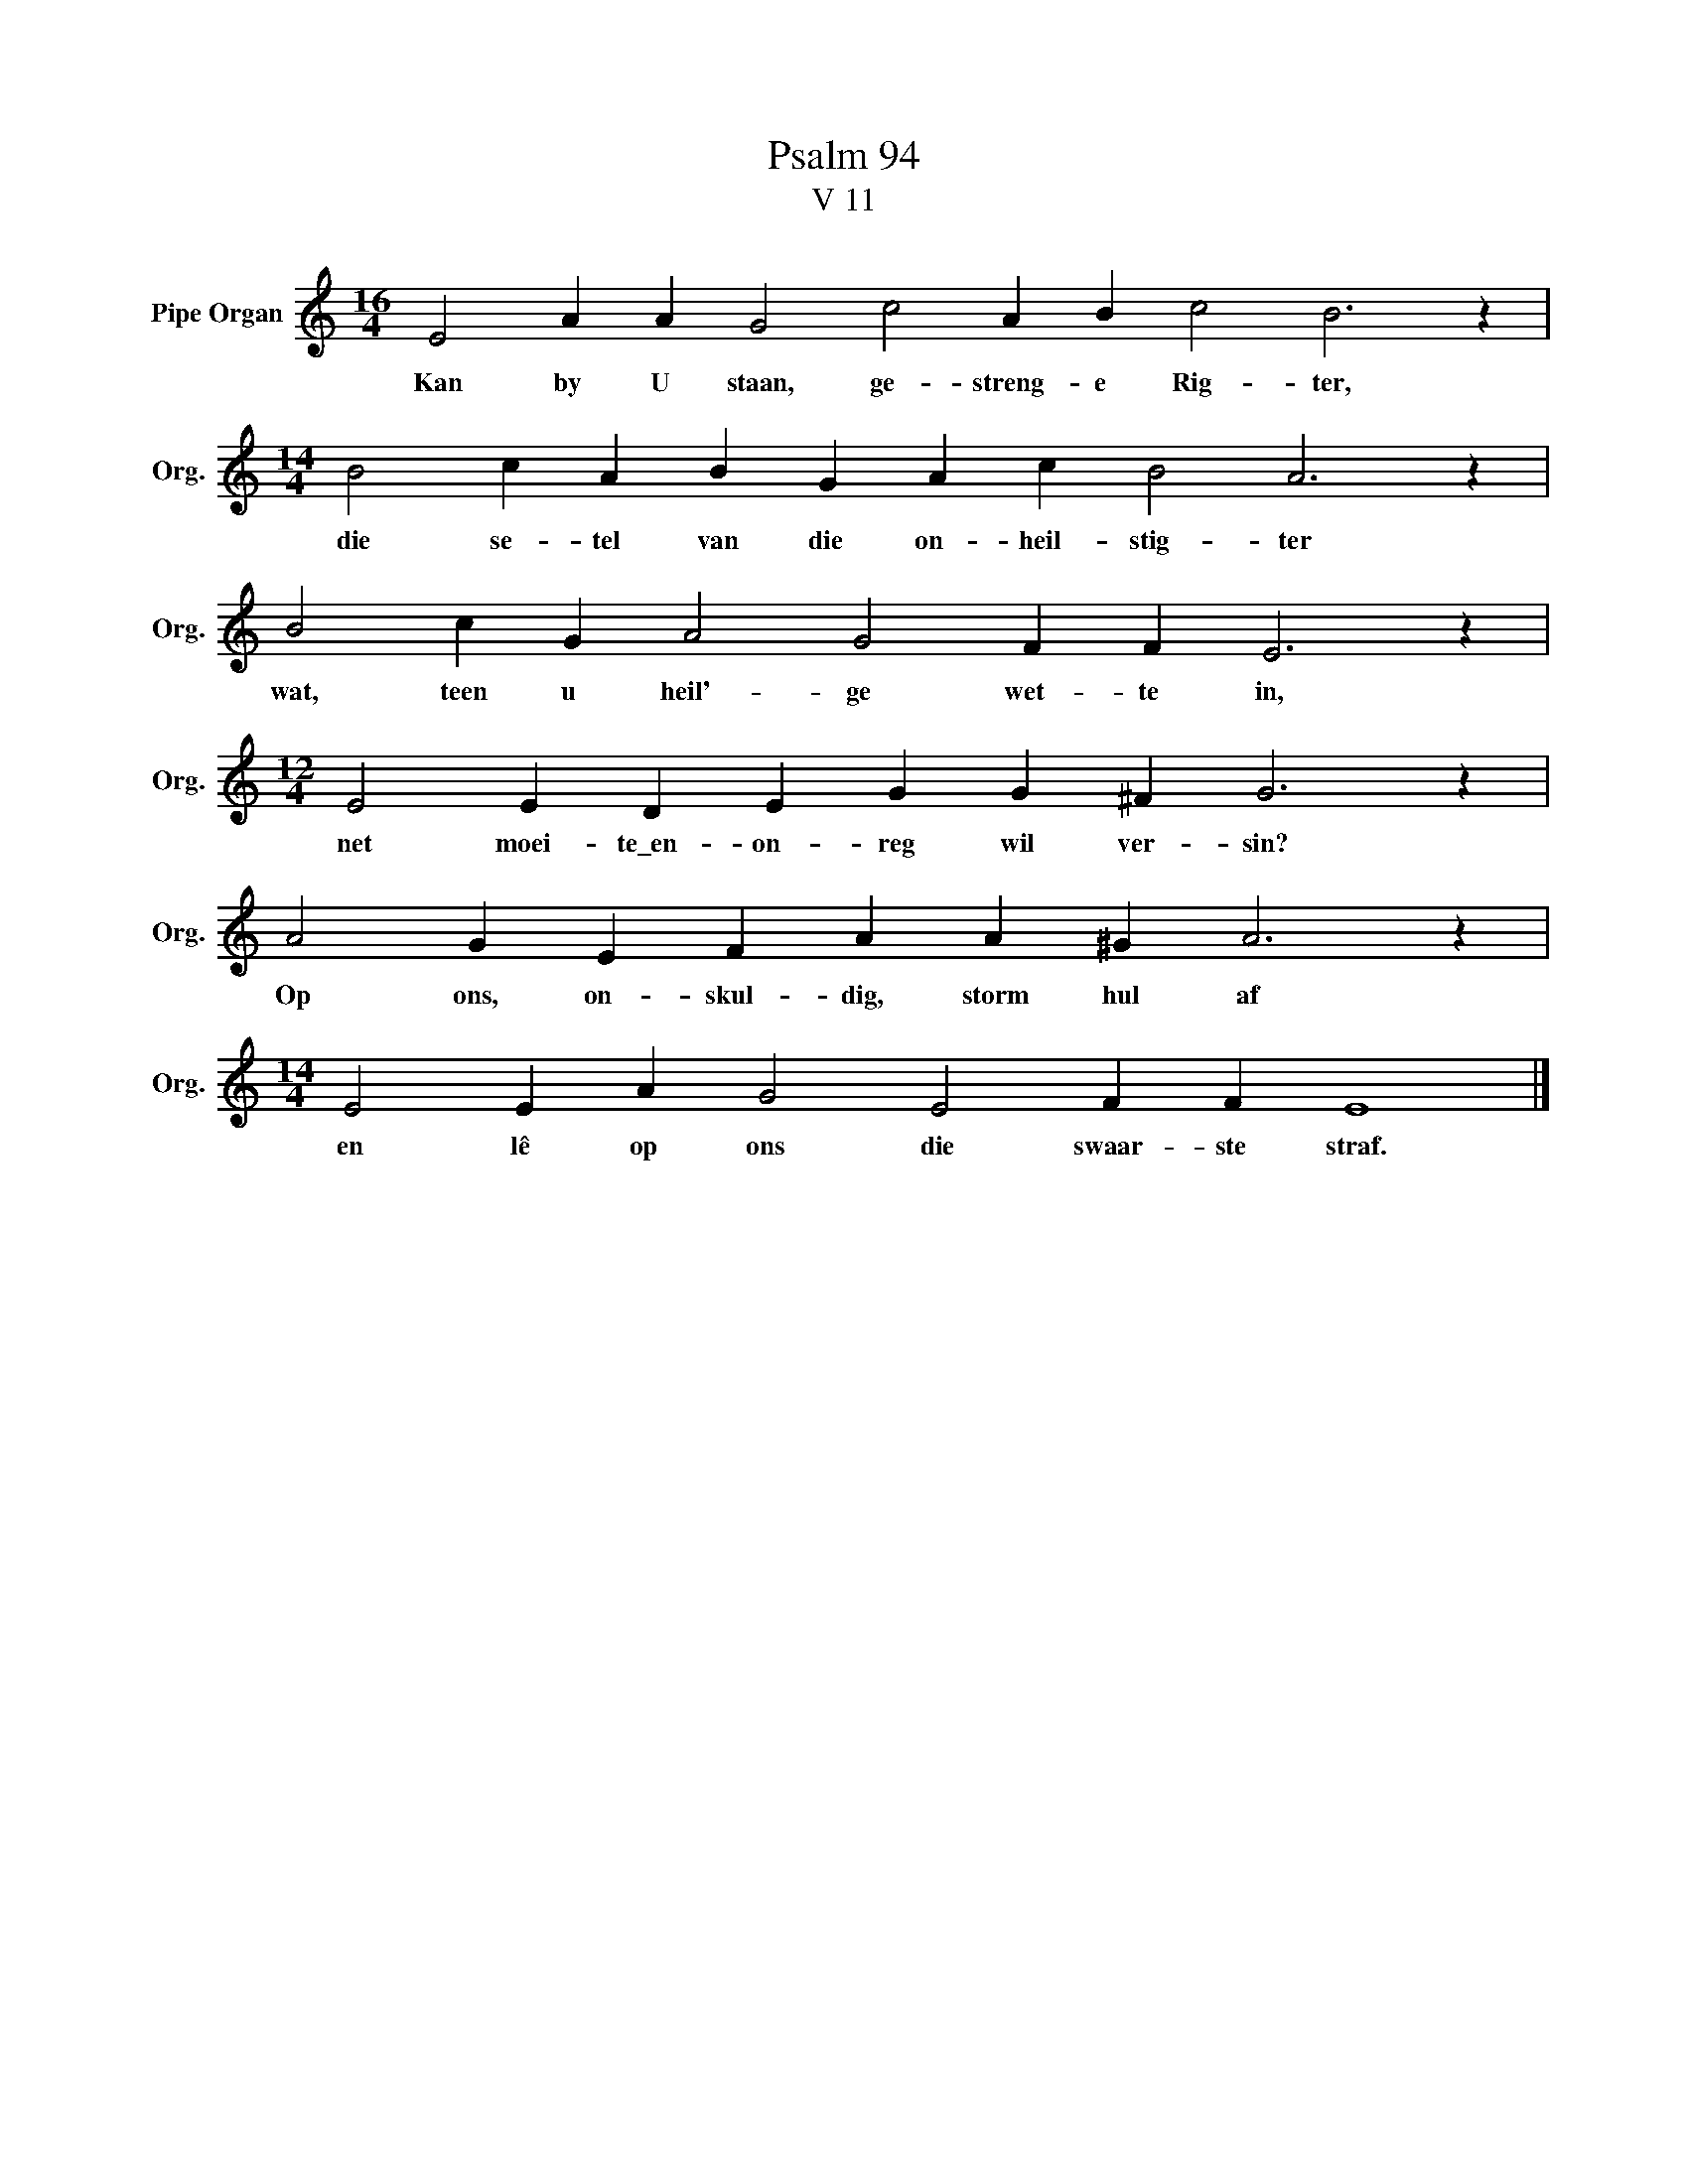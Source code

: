 X:1
T:Psalm 94
T:V 11
L:1/4
M:16/4
I:linebreak $
K:C
V:1 treble nm="Pipe Organ" snm="Org."
V:1
 E2 A A G2 c2 A B c2 B3 z |$[M:14/4] B2 c A B G A c B2 A3 z |$ B2 c G A2 G2 F F E3 z |$ %3
w: Kan by U staan, ge- streng- e Rig- ter,|die se- tel van die on- heil- stig- ter|wat, teen u heil'- ge wet- te in,|
[M:12/4] E2 E D E G G ^F G3 z |$ A2 G E F A A ^G A3 z |$[M:14/4] E2 E A G2 E2 F F E4 |] %6
w: net moei- te\_en- on- reg wil ver- sin?|Op ons, on- skul- dig, storm hul af|en lê op ons die swaar- ste straf.|

